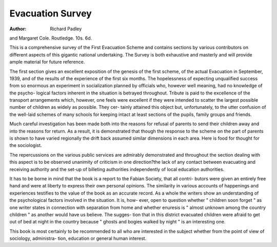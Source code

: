 Evacuation Survey
==================

:Author: Richard Padley
and Margaret Cole. Routledge. 10s. 6d.

This is a comprehensive survey of the First
Evacuation Scheme and contains sections by
various contributors on different aspects of this
gigantic national undertaking. The Survey is
both exhaustive and masterly and will provide
ample material for future reference.

The first section gives an excellent exposition
of the genesis of the first scheme, of the actual
Evacuation in September, 1939, and of the
results of the experience of the first six months.
The hopelessness of expecting unqualified
success from so enormous an experiment in
socialization planned by officials who, however
well meaning, had no knowledge of the psycho-
logical factors inherent in the situation is
betrayed throughout. Tribute is paid to the
excellence of the transport arrangements which,
however, one feels were excellent if they were
intended to scatter the largest possible number
of children as widely as possible. They cer-
tainly attained this object but, unfortunately, to
the utter confusion of the well-laid schemes of
many schools for keeping intact at least sections
of the pupils, family groups and friends.

Much careful investigation has been made
both into the reasons for refusal of parents to
send their children away and into the reasons
for return. As a result, it is demonstrated that
though the response to the scheme on the part
of parents is shown to have varied regionally
the drift back assumed similar dimensions in
each area. Here is food for thought for the
sociologist.

The repercussions on the various public
services are admirably demonstrated and
throughout the section dealing with this aspect
is to be observed unanimity of criticism in one
direction?the lack of any contact between
evacuating and receiving authority and the
set-up of billeting authorities independently of
local education authorities.

It has to be borne in mind that the book is a
report to the Fabian Society, that all contri-
butors were given an entirely free hand and were
at liberty to express their own personal opinions.
The similarity in various accounts of happenings
and experiences testifies to the value of the book
as an accurate record. As a whole the writers
show an understanding of the psychological
factors involved in the situation. It is, how-
ever, open to question whether " children soon
forget " as one writer states in connection with
separation from home and whether enuresis is
" almost unknown among the country children "
as another would have us believe. The sugges-
tion that in this district evacuated children were
afraid to get out of bed at night in the country
because " ghosts and bogies walked by night "
is an interesting one.

This book is most certainly to be recommended
to all who are interested in the subject whether
from the point of view of sociology, administra-
tion, education or general human interest.
